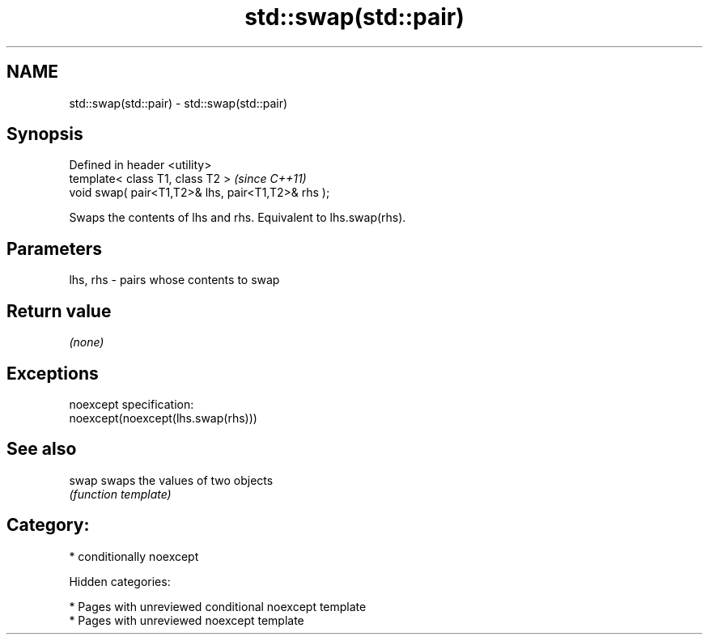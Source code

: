 .TH std::swap(std::pair) 3 "2018.03.28" "http://cppreference.com" "C++ Standard Libary"
.SH NAME
std::swap(std::pair) \- std::swap(std::pair)

.SH Synopsis
   Defined in header <utility>
   template< class T1, class T2 >                    \fI(since C++11)\fP
   void swap( pair<T1,T2>& lhs, pair<T1,T2>& rhs );

   Swaps the contents of lhs and rhs. Equivalent to lhs.swap(rhs).

.SH Parameters

   lhs, rhs - pairs whose contents to swap

.SH Return value

   \fI(none)\fP

.SH Exceptions

   noexcept specification:
   noexcept(noexcept(lhs.swap(rhs)))

.SH See also

   swap swaps the values of two objects
        \fI(function template)\fP

.SH Category:

     * conditionally noexcept

   Hidden categories:

     * Pages with unreviewed conditional noexcept template
     * Pages with unreviewed noexcept template
